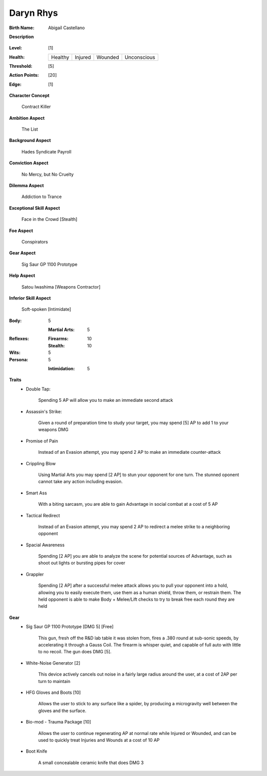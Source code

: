 Daryn Rhys
==========

:Birth Name: Abigaíl Castellano

**Description**

    .. image:: https://i.imgur.com/QIGL6Q7.jpg

:Level: [1]
:Health:

    +---------+---------+---------+-------------+
    | Healthy | Injured | Wounded | Unconscious |
    +---------+---------+---------+-------------+

:Threshold: [5]
:Action Points: [20]
:Edge: [1]

**Character Concept**

    Contract Killer

**Ambition Aspect**

    The List

**Background Aspect**

    Hades Syndicate Payroll

**Conviction Aspect**

    No Mercy, but No Cruelty

**Dilemma Aspect**

    Addiction to Trance

**Exceptional Skill Aspect**

    Face in the Crowd [Stealth]

**Foe Aspect**

    Conspirators 

**Gear Aspect**

    Sig  Saur GP 1100 Prototype 

**Help Aspect**

    Satou Iwashima [Weapons Contractor]

**Inferior Skill Aspect**

    Soft-spoken [Intimidate]


:Body:
    5

    :Martial Arts: 5
    
:Reflexes:
    
    :Firearms: 10
    :Stealth: 10

:Wits:
    5

:Persona:
    5
    
    :Intimidation: 5
    
**Traits**
    * Double Tap: 
          
          Spending 5 AP will allow you to make an immediate second attack
    
    * Assassin's Strike:
            
            Given a round of preparation time to study your target, you may spend [5] AP to add 1 to your weapons DMG

    * Promise of Pain
            
            Instead of an Evasion attempt, you may spend 2 AP to make an immediate counter-attack

    * Crippling Blow 
    
            Using Martial Arts you may spend [2 AP] to stun your opponent for one turn. The stunned oponent cannot take any action including evasion.

    * Smart Ass
    
            With a biting sarcasm, you are able to gain Advantage in social combat at a cost of 5 AP

    * Tactical Redirect
    
            Instead of an Evasion attempt, you may spend 2 AP to redirect a melee strike to a neighboring opponent 

    * Spacial Awareness
    
            Spending [2 AP] you are able to analyze the scene for potential sources of Advantage, such as shoot out lights or bursting pipes for cover


    * Grappler 
    
            Spending [2 AP] after a successful melee attack allows you to pull your opponent into a hold, allowing you to easily execute them, use them as a human shield, throw them, or restrain them. The held opponent is able to make Body + Melee/Lift checks to try to break free each round they are held

**Gear**
    * Sig Saur GP 1100 Prototype [DMG 5] [Free]
            
            This gun, fresh off the R&D lab table it was stolen from, fires a .380 round at sub-sonic speeds, by accelerating it through a Gauss Coil. The firearm is whisper quiet, and capable of full auto with little to no recoil. The gun does DMG [5].
            
    * White-Noise Generator [2]
            
            This device actively cancels out noise in a fairly large radius around the user, at a cost of 2AP per turn to maintain
            
    * HFG Gloves and Boots [10]
    
            Allows the user to stick to any surface like a spider, by producing a microgravity well between the gloves and the surface.
            
    * Bio-mod - Trauma Package [10]
    
            Allows the user to continue regenerating AP at normal rate while Injured or Wounded, and can be used to quickly treat Injuries and Wounds at a cost of 10 AP
            
    * Boot Knife 
    
            A small concealable ceramic knife that does DMG 3

